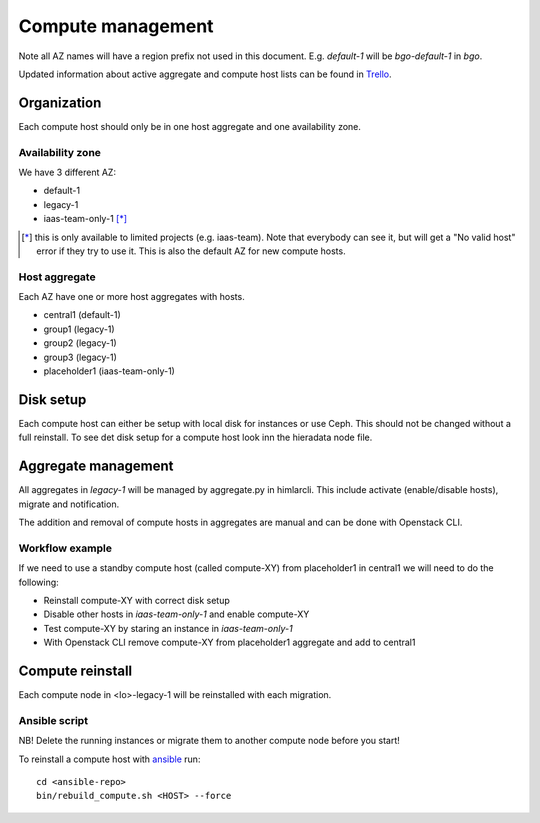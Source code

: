 .. |A| image:: /images/16x16_yes.png
.. |O| image:: /images/16x16_no.png
.. |I| image:: /images/16x16_warning.png

==================
Compute management
==================

Note all AZ names will have a region prefix not used in this document.
E.g. `default-1` will be `bgo-default-1` in `bgo`.

Updated information about active aggregate and compute host lists can be found in
`Trello <https://trello.com/norcams>`_.

Organization
============

Each compute host should only be in one host aggregate and one availability zone.

Availability zone
-----------------

We have 3 different AZ:

* default-1
* legacy-1
* iaas-team-only-1 [*]_

.. [*]  this is only available to limited projects (e.g. iaas-team). Note that
        everybody can see it, but will get a "No valid host" error if they try
        to use it. This is also the default AZ for new compute hosts.

Host aggregate
--------------

Each AZ have one or more host aggregates with hosts.

* central1 (default-1)
* group1 (legacy-1)
* group2 (legacy-1)
* group3 (legacy-1)
* placeholder1 (iaas-team-only-1)

Disk setup
==========

Each compute host can either be setup with local disk for instances or use
Ceph. This should not be changed without a full reinstall. To see det disk
setup for a compute host look inn the hieradata node file.

Aggregate management
====================

All aggregates in `legacy-1` will be managed by aggregate.py in himlarcli.
This include activate (enable/disable hosts), migrate and notification.

The addition and removal of compute hosts in aggregates are manual and can be
done with Openstack CLI.

Workflow example
----------------

If we need to use a standby compute host (called compute-XY) from placeholder1
in central1 we will need to do the following:

* Reinstall compute-XY with correct disk setup
* Disable other hosts in `iaas-team-only-1` and enable compute-XY
* Test compute-XY by staring an instance in `iaas-team-only-1`
* With Openstack CLI remove compute-XY from placeholder1 aggregate and add to central1


Compute reinstall
=================

Each compute node in <lo>-legacy-1 will be reinstalled with each migration.

Ansible script
--------------

NB! Delete the running instances or migrate them to another compute node before you start!

To reinstall a compute host with `ansible <ansible/index.html>`_ run::

  cd <ansible-repo>
  bin/rebuild_compute.sh <HOST> --force
